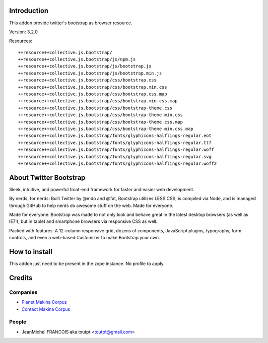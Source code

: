 Introduction
============

This addon provide twitter's bootstrap as browser resource.

Version: 3.2.0

Resources::

  ++resource++collective.js.bootstrap/
  ++resource++collective.js.bootstrap/js/npm.js
  ++resource++collective.js.bootstrap/js/bootstrap.js
  ++resource++collective.js.bootstrap/js/bootstrap.min.js
  ++resource++collective.js.bootstrap/css/bootstrap.css
  ++resource++collective.js.bootstrap/css/bootstrap.min.css
  ++resource++collective.js.bootstrap/css/bootstrap.css.map
  ++resource++collective.js.bootstrap/css/bootstrap.min.css.map
  ++resource++collective.js.bootstrap/css/bootstrap-theme.css
  ++resource++collective.js.bootstrap/css/bootstrap-theme.min.css
  ++resource++collective.js.bootstrap/css/bootstrap-theme.css.map
  ++resource++collective.js.bootstrap/css/bootstrap-theme.min.css.map
  ++resource++collective.js.bootstrap/fonts/glyphicons-halflings-regular.eot
  ++resource++collective.js.bootstrap/fonts/glyphicons-halflings-regular.ttf
  ++resource++collective.js.bootstrap/fonts/glyphicons-halflings-regular.woff
  ++resource++collective.js.bootstrap/fonts/glyphicons-halflings-regular.svg
  ++resource++collective.js.bootstrap/fonts/glyphicons-halflings-regular.woff2

About Twitter Bootstrap
=======================

Sleek, intuitive, and powerful front-end framework for faster and 
easier web development.

By nerds, for nerds: Built Twitter by @mdo and @fat, Bootstrap utilizes LESS CSS,
is compiled via Node, and is managed through GitHub to help nerds do awesome
stuff on the web.
Made for everyone.

Made for everyone: Bootstrap was made to not only look and behave great in the latest desktop
browsers (as well as IE7!), but in tablet and smartphone browsers via
responsive CSS as well.

Packed with features: A 12-column responsive grid, dozens of components,
JavaScript plugins, typography, form controls, and even a web-based Customizer
to make Bootstrap your own.

How to install
==============

This addon just need to be present in the zope instance. No profile to apply.

Credits
=======

Companies
---------

* `Planet Makina Corpus <http://www.makina-corpus.org>`_
* `Contact Makina Corpus <mailto:python@makina-corpus.org>`_

People
------

- JeanMichel FRANCOIS aka toutpt <toutpt@gmail.com>

.. _documentation: http://plone.org/documentation/kb/installing-add-ons-quick-how-to

